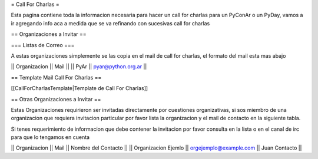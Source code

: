 = Call For Charlas =

Esta pagina contiene toda la informacion necesaria para hacer un call for charlas para un PyConAr o un PyDay, vamos a ir agregando info aca a medida que se va refinando con sucesivas call for charlas

== Organizaciones a Invitar ==

=== Listas de Correo ===

A estas organizaciones simplemente se las copia en el mail de call for charlas, el formato del mail esta mas abajo

|| Organizacion || Mail ||
|| PyAr         || pyar@python.org.ar ||

== Template Mail Call For Charlas ==

[[CallForCharlasTemplate|Template de Call For Charlas]]	

== Otras Organizaciones a Invitar ==

Estas Organizaciones requirieron ser invitadas directamente por cuestiones organizativas, si sos miembro de una organizacion que requiera invitacion particular por favor lista la organizacion y el mail de contacto en la siguiente tabla. 

Si tenes requerimiento de informacion que debe contener la invitacion por favor consulta en la lista o en el canal de irc para que lo tengamos en cuenta

|| Organizacion || Mail || Nombre del Contacto ||
|| Organizacion Ejemlo || orgejemplo@example.com || Juan Contacto ||


